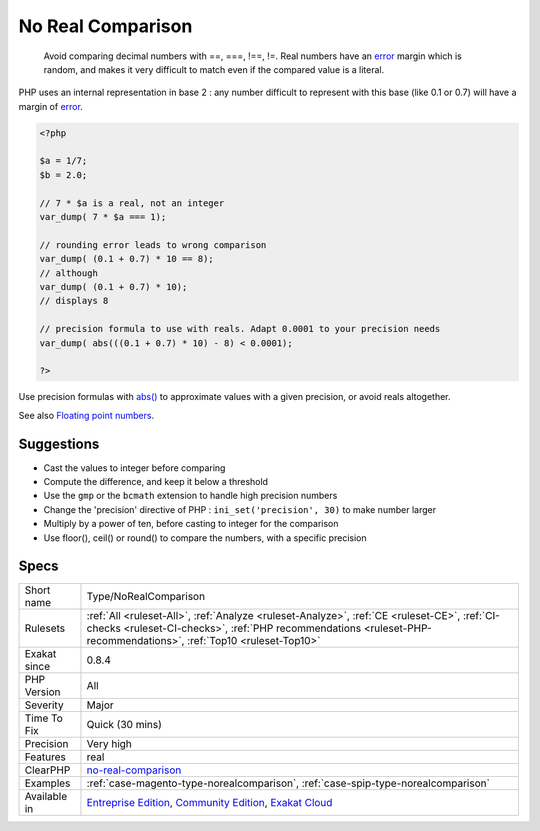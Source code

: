 .. _type-norealcomparison:

.. _no-real-comparison:

No Real Comparison
++++++++++++++++++

  Avoid comparing decimal numbers with ==, ===, !==, !=. Real numbers have an `error <https://www.php.net/error>`_ margin which is random, and makes it very difficult to match even if the compared value is a literal. 

PHP uses an internal representation in base 2 : any number difficult to represent with this base (like 0.1 or 0.7) will have a margin of `error <https://www.php.net/error>`_.


.. code-block:: php
   
   <?php
   
   $a = 1/7;
   $b = 2.0;
   
   // 7 * $a is a real, not an integer
   var_dump( 7 * $a === 1);
   
   // rounding error leads to wrong comparison
   var_dump( (0.1 + 0.7) * 10 == 8);
   // although
   var_dump( (0.1 + 0.7) * 10);
   // displays 8
   
   // precision formula to use with reals. Adapt 0.0001 to your precision needs
   var_dump( abs(((0.1 + 0.7) * 10) - 8) < 0.0001); 
   
   ?>


Use precision formulas with `abs() <https://www.php.net/abs>`_ to approximate values with a given precision, or avoid reals altogether.

See also `Floating point numbers <https://www.php.net/manual/en/language.types.float.php#language.types.float>`_.


Suggestions
___________

* Cast the values to integer before comparing
* Compute the difference, and keep it below a threshold
* Use the ``gmp`` or the ``bcmath`` extension to handle high precision numbers
* Change the 'precision' directive of PHP : ``ini_set('precision', 30)`` to make number larger
* Multiply by a power of ten, before casting to integer for the comparison
* Use floor(), ceil() or round() to compare the numbers, with a specific precision




Specs
_____

+--------------+------------------------------------------------------------------------------------------------------------------------------------------------------------------------------------------------------------------+
| Short name   | Type/NoRealComparison                                                                                                                                                                                            |
+--------------+------------------------------------------------------------------------------------------------------------------------------------------------------------------------------------------------------------------+
| Rulesets     | :ref:`All <ruleset-All>`, :ref:`Analyze <ruleset-Analyze>`, :ref:`CE <ruleset-CE>`, :ref:`CI-checks <ruleset-CI-checks>`, :ref:`PHP recommendations <ruleset-PHP-recommendations>`, :ref:`Top10 <ruleset-Top10>` |
+--------------+------------------------------------------------------------------------------------------------------------------------------------------------------------------------------------------------------------------+
| Exakat since | 0.8.4                                                                                                                                                                                                            |
+--------------+------------------------------------------------------------------------------------------------------------------------------------------------------------------------------------------------------------------+
| PHP Version  | All                                                                                                                                                                                                              |
+--------------+------------------------------------------------------------------------------------------------------------------------------------------------------------------------------------------------------------------+
| Severity     | Major                                                                                                                                                                                                            |
+--------------+------------------------------------------------------------------------------------------------------------------------------------------------------------------------------------------------------------------+
| Time To Fix  | Quick (30 mins)                                                                                                                                                                                                  |
+--------------+------------------------------------------------------------------------------------------------------------------------------------------------------------------------------------------------------------------+
| Precision    | Very high                                                                                                                                                                                                        |
+--------------+------------------------------------------------------------------------------------------------------------------------------------------------------------------------------------------------------------------+
| Features     | real                                                                                                                                                                                                             |
+--------------+------------------------------------------------------------------------------------------------------------------------------------------------------------------------------------------------------------------+
| ClearPHP     | `no-real-comparison <https://github.com/dseguy/clearPHP/tree/master/rules/no-real-comparison.md>`__                                                                                                              |
+--------------+------------------------------------------------------------------------------------------------------------------------------------------------------------------------------------------------------------------+
| Examples     | :ref:`case-magento-type-norealcomparison`, :ref:`case-spip-type-norealcomparison`                                                                                                                                |
+--------------+------------------------------------------------------------------------------------------------------------------------------------------------------------------------------------------------------------------+
| Available in | `Entreprise Edition <https://www.exakat.io/entreprise-edition>`_, `Community Edition <https://www.exakat.io/community-edition>`_, `Exakat Cloud <https://www.exakat.io/exakat-cloud/>`_                          |
+--------------+------------------------------------------------------------------------------------------------------------------------------------------------------------------------------------------------------------------+


